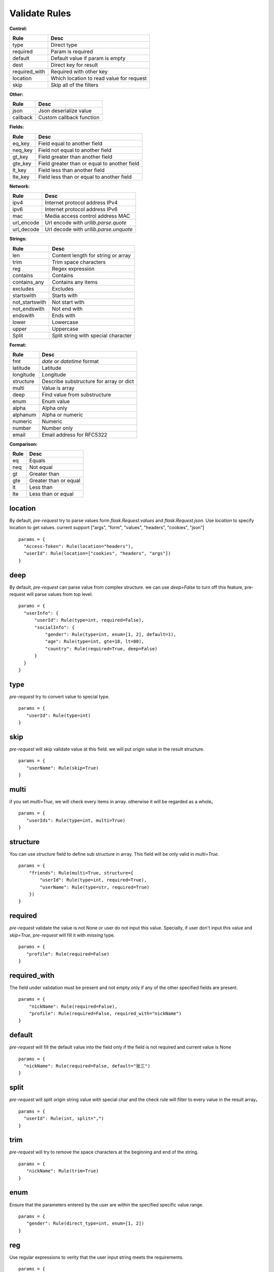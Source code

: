 Validate Rules
=====================

**Control:**

==============   ==============================================
  Rule                      Desc
==============   ==============================================
  type              Direct type
  required          Param is required
  default          Default value if param is empty
  dest             Direct key for result
required_with      Required with other key
 location           Which location to read value for request
 skip               Skip all of the filters
==============   ==============================================

**Other:**

==============   ==============================================
  Rule                      Desc
==============   ==============================================
  json              Json deserialize value
  callback          Custom callback function
==============   ==============================================

**Fields:**

===========   ==============================================
  Rule                      Desc
===========   ==============================================
  eq_key          Field equal to another field
  neq_key        Field not equal to another field
  gt_key        Field greater than another field
  gte_key       Field greater than or equal to another field
  lt_key        Field less than another field
  lte_key       Field less than or equal to another field
===========   ==============================================

**Network:**

===========   ==========================================
  Rule                      Desc
===========   ==========================================
  ipv4           Internet protocol address IPv4
  ipv6           Internet protocol address IPv6
  mac           Media access control address MAC
 url_encode     Url encode with `urllib.parse.quote`
 url_decode     Url decode with `urllib.parse.unquote`
===========   ==========================================

**Strings:**

===============   ==========================================
  Rule                      Desc
===============   ==========================================
  len               Content length for string or array
  trim              Trim space characters
  reg               Regex expression
 contains           Contains
 contains_any       Contains any items
 excludes           Excludes
 startswith         Starts with
 not_startswith     Not start with
 not_endswith       Not end with
 endswith           Ends with
 lower              Lowercase
 upper              Uppercase
 Split              Split string with special character
===============   ==========================================

**Format:**

===============   ==========================================
  Rule                      Desc
===============   ==========================================
    fmt              `date` or `datetime` format
  latitude            Latitude
  longitude           Longitude
  structure        Describe substructure for array or dict
   multi           Value is array
   deep               Find value from substructure
   enum             Enum value
  alpha             Alpha only
  alphanum          Alpha or numeric
  numeric           Numeric
  number            Number only
  email             Email address for RFC5322
===============   ==========================================

**Comparison:**

===============   ==========================================
  Rule                      Desc
===============   ==========================================
   eq                   Equals
   neq                  Not equal
   gt                   Greater than
   gte                  Greater than or equal
   lt                   Less than
   lte                  Less than or equal
===============   ==========================================


location
-------------

By default, `pre-request` try to parse values form `flask.Request.values` and `flask.Request.json`. Use `location`
to specify location to get values. current support ["args", "form", "values", "headers", "cookies", "json"]

::

  params = {
    "Access-Token": Rule(location="headers"),
    "userId": Rule(location=["cookies", "headers", "args"])
  }


deep
---------

By default, `pre-request` can parse value from complex structure. we can use `deep=False` to turn off this feature, pre-request
will parse values from top level.

::

  params = {
    "userInfo": {
        "userId": Rule(type=int, required=False),
        "socialInfo": {
            "gender": Rule(type=int, enum=[1, 2], default=1),
            "age": Rule(type=int, gte=18, lt=80),
            "country": Rule(required=True, deep=False)
        }
    }
  }

type
-------------

`pre-request` try to convert value to special type.

::

 params = {
    "userId": Rule(type=int)
 }


skip
-------

`pre-request` will skip validate value at this field. we will put origin value in the result structure.

::

 params = {
    "userName": Rule(skip=True)
 }


multi
--------

if you set `multi=True`, we will check every items in array. otherwise it will be regarded as a whole。

::

 params = {
    "userIds": Rule(type=int, multi=True)
 }


structure
-------------

You can use `structure` field to define sub structure in array. This field will be only valid in `multi=True`.

::

    params = {
        "friends": Rule(multi=True, structure={
            "userId": Rule(type=int, required=True),
            "userName": Rule(type=str, required=True)
        })
    }


required
----------

`pre-request` validate the value is not None or user do not input this value. Specially, if user don't input this value and `skip=True`,
`pre-request` will fill it with `missing` type.

::

 params = {
    "profile": Rule(required=False)
 }


required_with
---------------

The field under validation must be present and not empty only if any of the other specified fields are present.

::

 params = {
     "nickName": Rule(required=False),
     "profile": Rule(required=False, required_with="nickName")
 }


default
---------

`pre-request` will fill the default value into the field only if the field is not required and current value is None

::

  params = {
    "nickName": Rule(required=False, default="张三")
  }


split
--------

`pre-request` will split origin string value with special char and the check rule will filter to every value in the result array。

::

  params = {
    "userId": Rule(int, split=",")
  }


trim
------

`pre-request` will try to remove the space characters at the beginning and end of the string.

::

 params = {
    "nickName": Rule(trim=True)
 }


enum
--------

Ensure that the parameters entered by the user are within the specified specific value range.

::

 params = {
    "gender": Rule(direct_type=int, enum=[1, 2])
 }


reg
-------

Use regular expressions to verity that the user input string meets the requirements.

::

 params = {
    "tradeDate": Rule(reg=r"^[1-9]\d{3}-(0[1-9]|1[0-2])-(0[1-9]|[1-2][0-9]|3[0-1])$")
 }


contains
----------

Ensure that the field entered by the user contain all of the special value.

::

  params = {
    "content": Rule(contains=["你好", "再见"])
  }


contains_any
--------------

Ensure that the field entered by the user contain any of the special value.

::

  params = {
    "content": Rule(contains_any=["你好", "再见"])
  }

excludes
-----------

Ensure that the field entered by the user can not contain any of special value.

::

 params = {
    "content": Rule(excludes=["张三", "李四"])
 }


startswith
------------

Ensure that the input string value must be start with special substring

::

 params = {
    "nickName": Rule(startswith="CN")
 }


not_endswith
-----------------

Ensure that the input string value must be not start with special substring

::

 params = {
    "nickName": Rule(not_startswith="USA")
 }

endswith
----------

Ensure that the input string value must be end with special substring

::

 params = {
    "email": Rule(endswith="@eastwu.cn")
 }


not_endswith
----------------

Ensure that the input string value must be not end with special substring

::

 params = {
    "email": Rule(not_endswith="@eastwu.cn")
 }


lower
--------

`pre-request` will convert all characters in the string to lowercase style.

::

  params = {
    "nickName": Rule(lower=True)
  }


upper
------

`pre-request` will convert all characters in the string to uppercase style.

::

  params = {
    "country": Rule(upper=True)
  }


ipv4/ipv6
------------

Ensure that the field entered by the user conform to the ipv4/6 format.

::

  params = {
    "ip4": Rule(ipv4=True)
    "ip6": Rule(ipv6=True)
  }


mac
-------

Ensure that the field entered by the user conform to the MAC address format.

::

  params = {
    "macAddress": Rule(mac=True)
  }

url_encode
---------------

Encode url by function `urllib.parse.quote`. This rule is only valid for parameters of type `str`.
You can select the encoding type through the `encoding` parameter.

::

  params = {
    "url": Rule(type=str, url_encode=True, encoding="GB2312")
  }


url_decode
---------------

Decode url by function `urllib.parse.unquote`. This rule is only valid for parameters of type `str`.
You can select the encoding type through the `encoding` parameter.

::

  params = {
    "url": Rule(type=str, url_decode=True, encoding="GB2312")
  }


alpha
----------

Check that a string can oly consist of letters.

::

  params = {
    "p": Rule(type=str, alpha=True)
  }



alphanum
-----------

Check that a string can oly consist of letters or numeric.

::

  params = {
    "p": Rule(type=str, alphanum=True)
  }


numeric
-----------

Check that a string can oly consist of numeric.

::

  params = {
    "p": Rule(type=str, numeric=True)
  }

number
-----------

Check that a string can oly consist of number.

::

  params = {
    "p": Rule(type=str, number=True)
  }

email
-----------

Check that a string is valid email address.

::

  params = {
    "p": Rule(type=str, email=True)
  }

fmt
--------

Provides the style when the string is converted to `datetime` or `date` type. This is valid only on `type=datetime.datetime`


::

  params = {
    "birthday": Rule(type=datetime.datetime, fmt="%Y-%m-%d"),
    "otherDate": Rule(type=datetime.date, fmt="%Y-%m-%d")
  }


latitude / longitude
--------------------

Ensure that the field entered by the user conform to the `latitude/longitude` format.

::

  params = {
    "latitude": Rule(latitude=True),
    "longitude": Rule(longitude=True)
  }


eq / eq_key
-----------

Used to check whether the user input parameter is equal  to another value or another parameter.

::

  params = {
    "userId": Rule(eq=10086),
    "userId2": Rule(eq_key="userId")
  }


neq / neq_key
----------------

Used to check whether the user input parameter is not equal  to another value or another parameter.

::

 params = {
    "userId": Rule(neq=0),
    "forbidUserId": Rule(neq_key="userId")
 }


gt / gt_key
---------------

Used to check whether the user input parameter is great than another value or another parameter.

::

  params = {
      "kidAge": Rule(type=int, gt=0),
      "fatherAge": Rule(type=int, gt_key="kidAge")
  }


gte / gte_key
-----------------

Used to check whether the user input parameter is great than or equal to another value or another parameter.


::

  params = {
      "kidAge": Rule(type=int, gte=0),
      "brotherAge": Rule(type=int, gte_key="kidAge")
  }



lt / lt_key
-----------------

Used to check whether the user input parameter is less than another value or another parameter.

::

  params = {
      "fatherAge": Rule(type=int, lt=100),
      "kidAge": Rule(type=int, lt_key="fatherAge")
  }


lte / lte_key
-----------------

Used to check whether the user input parameter is less than or equal to another value or another parameter.

::

  params = {
      "fatherAge": Rule(type=int, lte=100),
      "kidAge": Rule(type=int, lte_key="fatherAge")
  }



dest
------------

We will convert the key of the parameter to another value specified.

::

  params = {
    "userId": Rule(type=int, dest="user_id")
  }


json
----------

We will try to use the `json.loads` method to parse the value of the parameter to convert it into
a `list` or `dict` type.


callback
---------------

If the filters we provide cannot meet your needs, you can pass in the parse function you defied
through the `callback` method.

::

  def hand(value):
    if value <= 10:
        raise ParamsValueError("'userId' must be greater than 10")
    return value + 100

  params = {
    "userId": Rule(type=int, callback=hand)
  }
